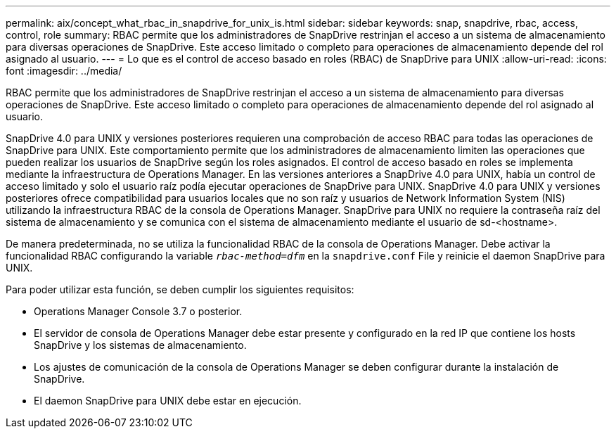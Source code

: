 ---
permalink: aix/concept_what_rbac_in_snapdrive_for_unix_is.html 
sidebar: sidebar 
keywords: snap, snapdrive, rbac, access, control, role 
summary: RBAC permite que los administradores de SnapDrive restrinjan el acceso a un sistema de almacenamiento para diversas operaciones de SnapDrive. Este acceso limitado o completo para operaciones de almacenamiento depende del rol asignado al usuario. 
---
= Lo que es el control de acceso basado en roles (RBAC) de SnapDrive para UNIX
:allow-uri-read: 
:icons: font
:imagesdir: ../media/


[role="lead"]
RBAC permite que los administradores de SnapDrive restrinjan el acceso a un sistema de almacenamiento para diversas operaciones de SnapDrive. Este acceso limitado o completo para operaciones de almacenamiento depende del rol asignado al usuario.

SnapDrive 4.0 para UNIX y versiones posteriores requieren una comprobación de acceso RBAC para todas las operaciones de SnapDrive para UNIX. Este comportamiento permite que los administradores de almacenamiento limiten las operaciones que pueden realizar los usuarios de SnapDrive según los roles asignados. El control de acceso basado en roles se implementa mediante la infraestructura de Operations Manager. En las versiones anteriores a SnapDrive 4.0 para UNIX, había un control de acceso limitado y solo el usuario raíz podía ejecutar operaciones de SnapDrive para UNIX. SnapDrive 4.0 para UNIX y versiones posteriores ofrece compatibilidad para usuarios locales que no son raíz y usuarios de Network Information System (NIS) utilizando la infraestructura RBAC de la consola de Operations Manager. SnapDrive para UNIX no requiere la contraseña raíz del sistema de almacenamiento y se comunica con el sistema de almacenamiento mediante el usuario de sd-<hostname>.

De manera predeterminada, no se utiliza la funcionalidad RBAC de la consola de Operations Manager. Debe activar la funcionalidad RBAC configurando la variable `_rbac-method=dfm_` en la `snapdrive.conf` File y reinicie el daemon SnapDrive para UNIX.

Para poder utilizar esta función, se deben cumplir los siguientes requisitos:

* Operations Manager Console 3.7 o posterior.
* El servidor de consola de Operations Manager debe estar presente y configurado en la red IP que contiene los hosts SnapDrive y los sistemas de almacenamiento.
* Los ajustes de comunicación de la consola de Operations Manager se deben configurar durante la instalación de SnapDrive.
* El daemon SnapDrive para UNIX debe estar en ejecución.

